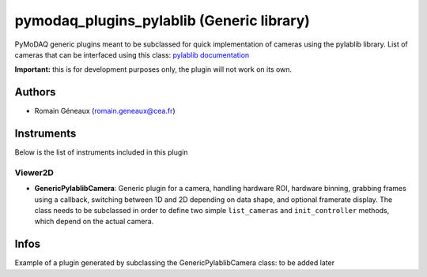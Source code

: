 pymodaq_plugins_pylablib (Generic library)
##########################################

.. image:: https://img.shields.io/pypi/v/pymodaq_plugins_thorlabs.svg
   :target: https://pypi.org/project/pymodaq_plugins_pylablib/
   :alt: Latest Version

.. image:: https://readthedocs.org/projects/pymodaq/badge/?version=latest
   :target: https://pymodaq.readthedocs.io/en/stable/?badge=latest
   :alt: Documentation Status

.. image:: https://github.com/Attolab/pymodaq_plugins_pylablib/workflows/Upload%20Python%20Package/badge.svg
   :target: https://github.com/PyMoDAQ/pymodaq_plugins_pylablib
   :alt: Publication Status

PyMoDAQ generic plugins meant to be subclassed for quick implementation of cameras using the pylablib library.
List of cameras that can be interfaced using this class: `pylablib documentation <https://pylablib.readthedocs.io/en/latest/devices/cameras_root.html>`_

**Important:** this is for development purposes only, the plugin will not work on its own.

Authors
=======

* Romain Géneaux  (romain.geneaux@cea.fr)


Instruments
===========

Below is the list of instruments included in this plugin

Viewer2D
++++++++

* **GenericPylablibCamera**: Generic plugin for a camera, handling hardware ROI, hardware binning, grabbing frames using a callback, switching between 1D and 2D depending on data shape, and optional framerate display. The class needs to be subclassed in order to define two simple ``list_cameras`` and ``init_controller`` methods, which depend on the actual camera.

Infos
=====

Example of a plugin generated by subclassing the GenericPylablibCamera class: to be added later

